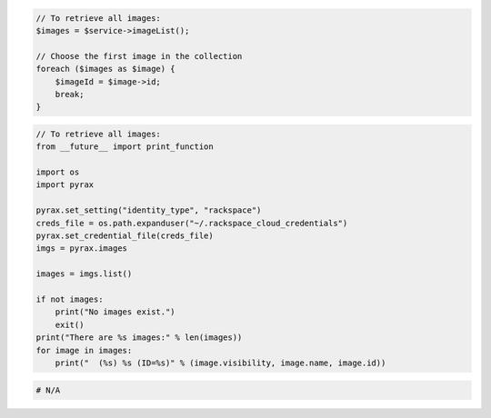 .. code-block:: csharp

.. code-block:: java

.. code-block:: javascript

.. code-block:: php

    // To retrieve all images:
    $images = $service->imageList();

    // Choose the first image in the collection
    foreach ($images as $image) {
        $imageId = $image->id;
        break;
    }

.. code-block:: python

    // To retrieve all images:
    from __future__ import print_function

    import os
    import pyrax

    pyrax.set_setting("identity_type", "rackspace")
    creds_file = os.path.expanduser("~/.rackspace_cloud_credentials")
    pyrax.set_credential_file(creds_file)
    imgs = pyrax.images

    images = imgs.list()

    if not images:
        print("No images exist.")
        exit()
    print("There are %s images:" % len(images))
    for image in images:
        print("  (%s) %s (ID=%s)" % (image.visibility, image.name, image.id))

.. code-block:: ruby

  # N/A
